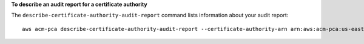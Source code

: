 **To describe an audit report for a certificate authority**

The ``describe-certificate-authority-audit-report`` command lists information about your audit report::

  aws acm-pca describe-certificate-authority-audit-report --certificate-authority-arn arn:aws:acm-pca:us-east-1:account:certificate-authority/99999999-8888-7777-6666-555555555555 --audit-report-id 11111111-2222-3333-4444-555555555555